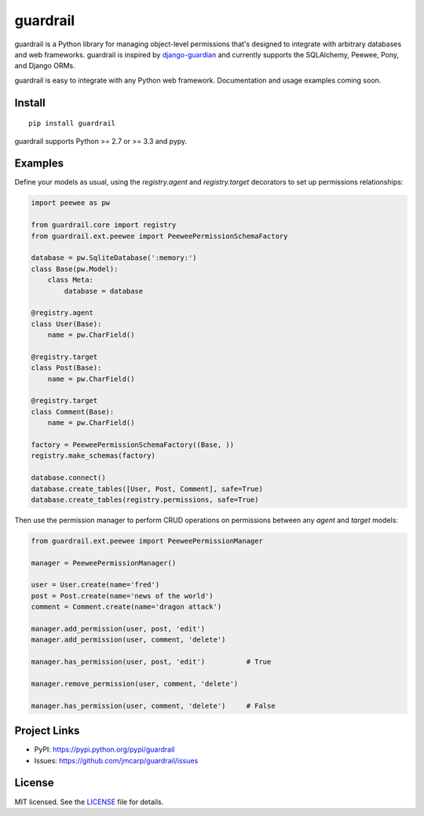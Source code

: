 =========
guardrail
=========

.. image:: https://travis-ci.org/jmcarp/guardrail.png
    :target: https://travis-ci.org/jmcarp/guardrail

guardrail is a Python library for managing object-level permissions that's
designed to integrate with arbitrary databases and web frameworks. guardrail
is inspired by `django-guardian <https://github.com/lukaszb/django-guardian>`_
and currently supports the SQLAlchemy, Peewee, Pony, and Django ORMs.

guardrail is easy to integrate with any Python web framework. Documentation and
usage examples coming soon.

Install
-------

::

    pip install guardrail

guardrail supports Python >= 2.7 or >= 3.3 and pypy.


Examples
--------

Define your models as usual, using the `registry.agent` and `registry.target`
decorators to set up permissions relationships:

.. code-block:: python

    import peewee as pw

    from guardrail.core import registry
    from guardrail.ext.peewee import PeeweePermissionSchemaFactory

    database = pw.SqliteDatabase(':memory:')
    class Base(pw.Model):
        class Meta:
            database = database

    @registry.agent
    class User(Base):
        name = pw.CharField()

    @registry.target
    class Post(Base):
        name = pw.CharField()

    @registry.target
    class Comment(Base):
        name = pw.CharField()

    factory = PeeweePermissionSchemaFactory((Base, ))
    registry.make_schemas(factory)

    database.connect()
    database.create_tables([User, Post, Comment], safe=True)
    database.create_tables(registry.permissions, safe=True)

Then use the permission manager to perform CRUD operations on permissions
between any `agent` and `target` models:

.. code-block:: python

    from guardrail.ext.peewee import PeeweePermissionManager

    manager = PeeweePermissionManager()

    user = User.create(name='fred')
    post = Post.create(name='news of the world')
    comment = Comment.create(name='dragon attack')

    manager.add_permission(user, post, 'edit')
    manager.add_permission(user, comment, 'delete')

    manager.has_permission(user, post, 'edit')          # True

    manager.remove_permission(user, comment, 'delete')

    manager.has_permission(user, comment, 'delete')     # False



Project Links
-------------

- PyPI: https://pypi.python.org/pypi/guardrail
- Issues: https://github.com/jmcarp/guardrail/issues


License
-------

MIT licensed. See the `LICENSE <https://github.com/jmcarp/guardrail/blob/master/LICENSE>`_
file for details.
